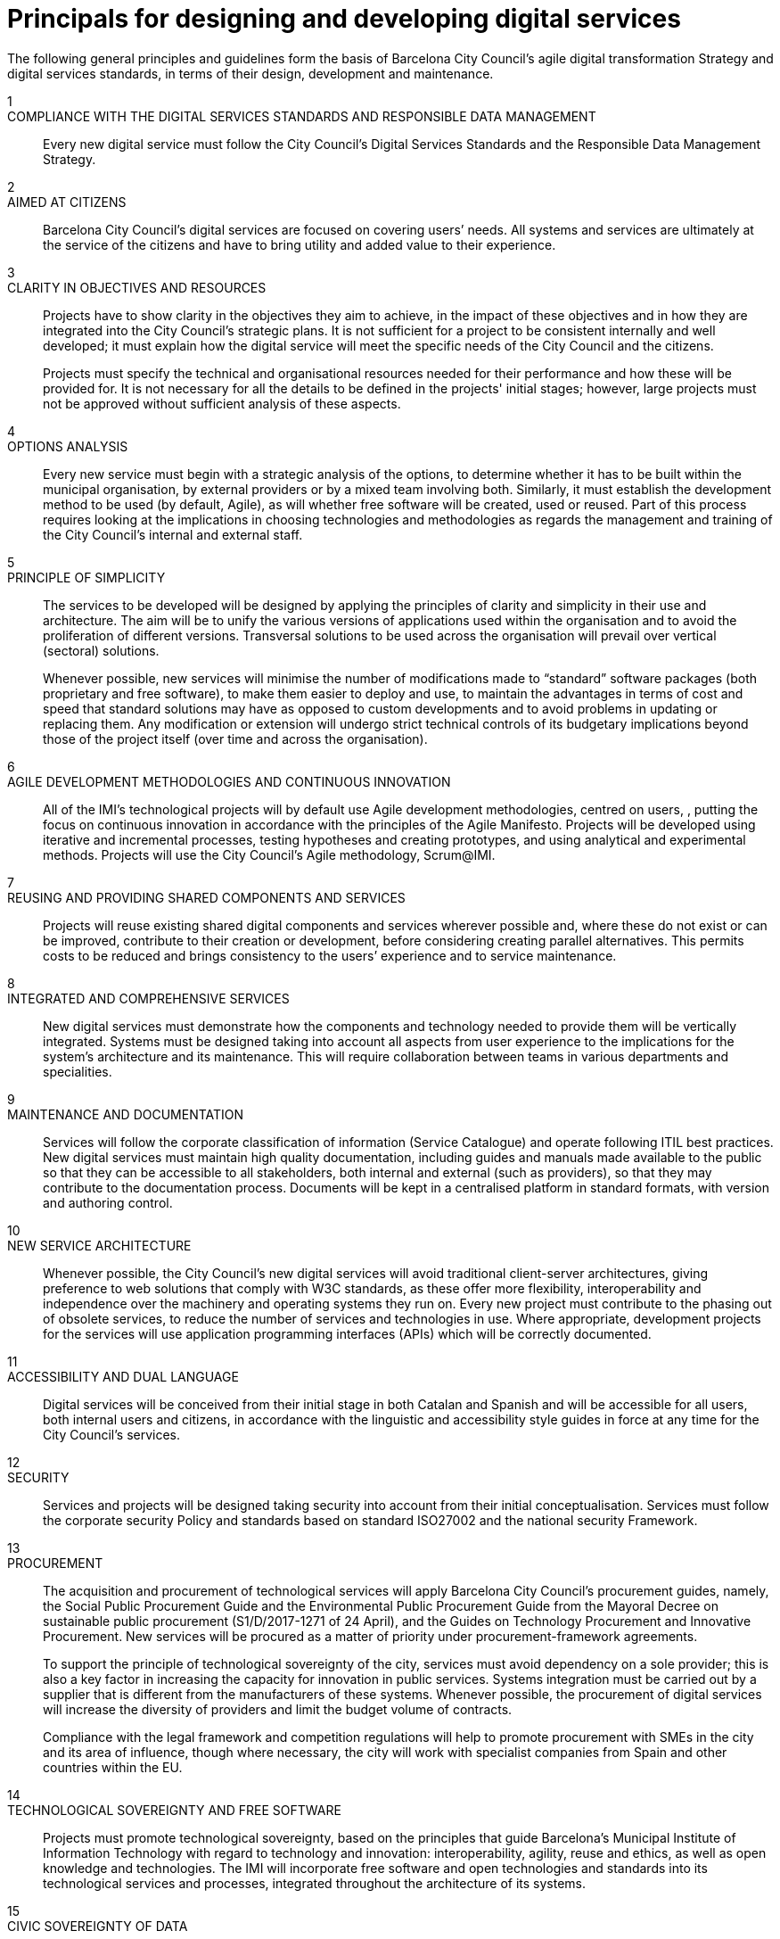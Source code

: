 = Principals for designing and developing digital services

The following general principles and guidelines form the basis of Barcelona City Council’s agile digital transformation Strategy and digital services standards, in terms of their design, development and maintenance.


1::
COMPLIANCE WITH THE DIGITAL SERVICES STANDARDS AND RESPONSIBLE DATA MANAGEMENT::

Every new digital service must follow the City Council’s Digital Services Standards and the Responsible Data Management Strategy.

2::
AIMED AT CITIZENS::

Barcelona City Council’s digital services are focused on covering users’ needs.
All systems and services are ultimately at the service of the citizens and have to bring utility and added value to their experience.

3::
CLARITY IN OBJECTIVES AND RESOURCES::

Projects have to show clarity in the objectives they aim to achieve, in the impact of these objectives and in how they are integrated into the City Council’s strategic plans.
It is not sufficient for a project to be consistent internally and well developed; it must explain how the digital service will meet the specific needs of the City Council and the citizens.
+
Projects must specify the technical and organisational resources needed for their performance and how these will be provided for.
It is not necessary for all the details to be defined in the projects' initial stages; however, large projects must not be approved without sufficient analysis of these aspects.

4::
OPTIONS ANALYSIS::

Every new service must begin with a strategic analysis of the options, to determine whether it has to be built within the municipal organisation, by external providers or by a mixed team involving both.
Similarly, it must establish the development method to be used (by default, Agile), as will whether free software will be created, used or reused.
Part of this process requires looking at the implications in choosing technologies and methodologies as regards the management and training of the City Council's internal and external staff.

5::
PRINCIPLE OF SIMPLICITY::

The services to be developed will be designed by applying the principles of clarity and simplicity in their use and architecture.
The aim will be to unify the various versions of applications used within the organisation and to avoid the proliferation of different versions.
Transversal solutions to be used across the organisation will prevail over vertical (sectoral) solutions.
+
Whenever possible, new services will minimise the number of modifications made to “standard” software packages (both proprietary and free software), to make them easier to deploy and use, to maintain the advantages in terms of cost and speed that standard solutions may have as opposed to custom developments and to avoid problems in updating or replacing them.
Any modification or extension will undergo strict technical controls of its budgetary implications beyond those of the project itself (over time and across the organisation).

6::
AGILE DEVELOPMENT METHODOLOGIES AND CONTINUOUS INNOVATION::

All of the IMI's technological projects will by default use Agile development methodologies, centred on users, , putting the focus on continuous innovation in accordance with the principles of the Agile Manifesto.
Projects will be developed using iterative and incremental processes, testing hypotheses and creating prototypes, and using analytical and experimental methods.
Projects will use the City Council’s Agile methodology, Scrum@IMI.

7::
REUSING AND PROVIDING SHARED COMPONENTS AND SERVICES::

Projects will reuse existing shared digital components and services wherever possible and, where these do not exist or can be improved, contribute to their creation or development, before considering creating parallel alternatives.
This permits costs to be reduced and brings consistency to the users’ experience and to service maintenance.

8::
INTEGRATED AND COMPREHENSIVE SERVICES::

New digital services must demonstrate how the components and technology needed to provide them will be vertically integrated.
Systems must be designed taking into account all aspects from user experience to the implications for the system’s architecture and its maintenance.
This will require collaboration between teams in various departments and specialities.

9::
MAINTENANCE AND DOCUMENTATION::

Services will follow the corporate classification of information (Service Catalogue) and operate following ITIL best practices.
New digital services must maintain high quality documentation, including guides and manuals made available to the public so that they can be accessible to all stakeholders, both internal and external (such as providers), so that they may contribute to the documentation process.
Documents will be kept in a centralised platform in standard formats, with version and authoring control.

10::
NEW SERVICE ARCHITECTURE::

Whenever possible, the City Council’s new digital services will avoid traditional client-server architectures, giving preference to web solutions that comply with W3C standards, as these offer more flexibility, interoperability and independence over the machinery and operating systems they run on.
Every new project must contribute to the phasing out of obsolete services, to reduce the number of services and technologies in use.
Where appropriate, development projects for the services will use application programming interfaces (APIs) which will be correctly documented.

11::
ACCESSIBILITY AND DUAL LANGUAGE::

Digital services will be conceived from their initial stage in both Catalan and Spanish and will be accessible for all users, both internal users and citizens, in accordance with the linguistic and accessibility style guides in force at any time for the City Council’s services.

12::
SECURITY::

Services and projects will be designed taking security into account from their initial conceptualisation.
Services must follow the corporate security Policy and standards based on standard ISO27002 and the national security Framework.

13::
PROCUREMENT::

The acquisition and procurement of technological services will apply Barcelona City Council's procurement guides, namely, the Social Public Procurement Guide and the Environmental Public Procurement Guide from the Mayoral Decree on sustainable public procurement (S1/D/2017-1271 of 24 April), and the Guides on Technology Procurement and Innovative Procurement.
New services will be procured as a matter of priority under procurement-framework agreements.
+
To support the principle of technological sovereignty of the city, services must avoid dependency on a sole provider; this is also a key factor in increasing the capacity for innovation in public services.
Systems integration must be carried out by a supplier that is different from the manufacturers of these systems.
Whenever possible, the procurement of digital services will increase the diversity of providers and limit the budget volume of contracts.
+
Compliance with the legal framework and competition regulations will help to promote procurement with SMEs in the city and its area of influence, though where necessary, the city will work with specialist companies from Spain and other countries within the EU.

14::
TECHNOLOGICAL SOVEREIGNTY AND FREE SOFTWARE::

Projects must promote technological sovereignty, based on the principles that guide Barcelona’s Municipal Institute of Information Technology with regard to technology and innovation: interoperability, agility, reuse and ethics, as well as open knowledge and technologies.
The IMI will incorporate free software and open technologies and standards into its technological services and processes, integrated throughout the architecture of its systems.

15::
CIVIC SOVEREIGNTY OF DATA::

Citizens and the common good must be at the heart of all technological plans and platforms within the Barcelona municipality that collect, create or manage data and other information.
Citizens must be able to control their data, the digital divide must be minimised and discriminatory or unethical practices towards the data prevented.

16::
DATA ACCESS AND REUSE, INNOVATION::

Municipal institutions must be open, transparent and responsible towards the public.
Municipal information and documents must be accessible, usable and analysable, so as to promote entrepreneurship, social and digital innovation, employment and excellence in scientific research, as well as improving the lives of Barcelona's residents and contributing significantly to the city's stability and prosperity.
